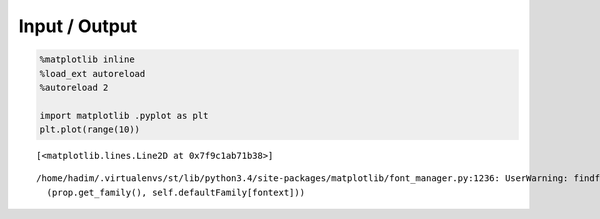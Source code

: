 
Input / Output
==============

.. code:: python

    %matplotlib inline
    %load_ext autoreload
    %autoreload 2
    
    import matplotlib .pyplot as plt
    plt.plot(range(10))



.. parsed-literal::

    [<matplotlib.lines.Line2D at 0x7f9c1ab71b38>]



.. parsed-literal::

    /home/hadim/.virtualenvs/st/lib/python3.4/site-packages/matplotlib/font_manager.py:1236: UserWarning: findfont: Font family ['monospace'] not found. Falling back to Bitstream Vera Sans
      (prop.get_family(), self.defaultFamily[fontext]))



.. image:: io_notebook_output_files/output_1_2.png


